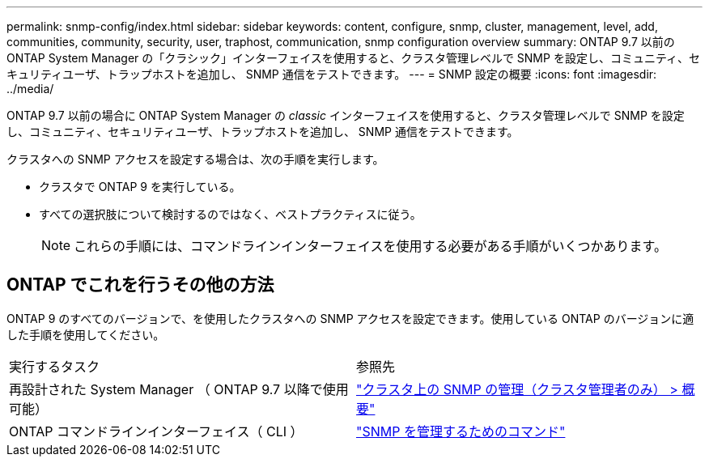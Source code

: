 ---
permalink: snmp-config/index.html 
sidebar: sidebar 
keywords: content, configure, snmp, cluster, management, level, add, communities, community, security, user, traphost, communication, snmp configuration overview 
summary: ONTAP 9.7 以前の ONTAP System Manager の「クラシック」インターフェイスを使用すると、クラスタ管理レベルで SNMP を設定し、コミュニティ、セキュリティユーザ、トラップホストを追加し、 SNMP 通信をテストできます。 
---
= SNMP 設定の概要
:icons: font
:imagesdir: ../media/


[role="lead"]
ONTAP 9.7 以前の場合に ONTAP System Manager の _classic_ インターフェイスを使用すると、クラスタ管理レベルで SNMP を設定し、コミュニティ、セキュリティユーザ、トラップホストを追加し、 SNMP 通信をテストできます。

クラスタへの SNMP アクセスを設定する場合は、次の手順を実行します。

* クラスタで ONTAP 9 を実行している。
* すべての選択肢について検討するのではなく、ベストプラクティスに従う。
+
[NOTE]
====
これらの手順には、コマンドラインインターフェイスを使用する必要がある手順がいくつかあります。

====




== ONTAP でこれを行うその他の方法

ONTAP 9 のすべてのバージョンで、を使用したクラスタへの SNMP アクセスを設定できます。使用している ONTAP のバージョンに適した手順を使用してください。

|===


| 実行するタスク | 参照先 


 a| 
再設計された System Manager （ ONTAP 9.7 以降で使用可能）
 a| 
https://docs.netapp.com/us-en/ontap/networking/manage_snmp_on_the_cluster_@cluster_administrators_only@_overview.html["クラスタ上の SNMP の管理（クラスタ管理者のみ） > 概要"^]



 a| 
ONTAP コマンドラインインターフェイス（ CLI ）
 a| 
https://docs.netapp.com/us-en/ontap/networking/commands_for_managing_snmp.html["SNMP を管理するためのコマンド"^]

|===